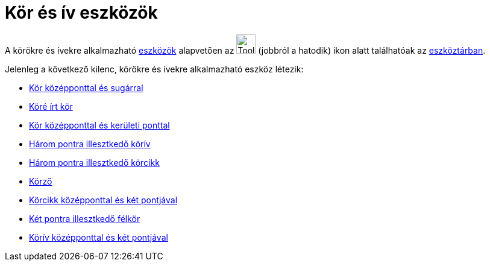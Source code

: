 = Kör és ív eszközök
:page-en: tools/Circle_and_Arc_Tools
ifdef::env-github[:imagesdir: /hu/modules/ROOT/assets/images]

A körökre és ívekre alkalmazható xref:/Eszközök.adoc[eszközök] alapvetően az image:Tool_Circle_Center_Point.gif[Tool
Circle Center Point.gif,width=32,height=32] (jobbról a hatodik) ikon alatt találhatóak az
xref:/Eszköztár.adoc[eszköztárban].

Jelenleg a következő kilenc, körökre és ívekre alkalmazható eszköz létezik:

* xref:/tools/Kör_középponttal_és_sugárral.adoc[Kör középponttal és sugárral]
* xref:/tools/Köré_írt_kör.adoc[Köré írt kör]
* xref:/tools/Kör_középponttal_és_kerületi_ponttal.adoc[Kör középponttal és kerületi ponttal]
* xref:/tools/Három_pontra_illesztkedő_körív.adoc[Három pontra illesztkedő körív]
* xref:/tools/Három_pontra_illesztkedő_körcikk.adoc[Három pontra illesztkedő körcikk]
* xref:/tools/Körző.adoc[Körző]
* xref:/tools/Körcikk_középponttal_és_két_pontjával.adoc[Körcikk középponttal és két pontjával]
* xref:/tools/Két_pontra_illesztkedő_félkör.adoc[Két pontra illesztkedő félkör]
* xref:/tools/Körív_középponttal_és_két_pontjával.adoc[Körív középponttal és két pontjával]

